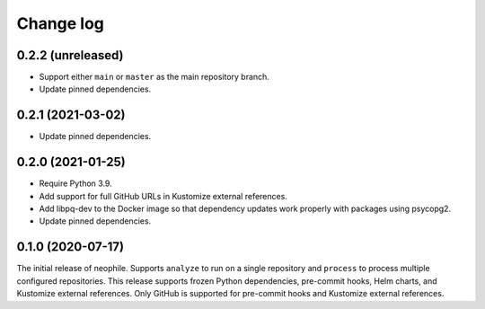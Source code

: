 ##########
Change log
##########

0.2.2 (unreleased)
==================

- Support either ``main`` or ``master`` as the main repository branch.
- Update pinned dependencies.

0.2.1 (2021-03-02)
==================

- Update pinned dependencies.

0.2.0 (2021-01-25)
==================

- Require Python 3.9.
- Add support for full GitHub URLs in Kustomize external references.
- Add libpq-dev to the Docker image so that dependency updates work properly with packages using psycopg2.
- Update pinned dependencies.

0.1.0 (2020-07-17)
==================

The initial release of neophile.
Supports ``analyze`` to run on a single repository and ``process`` to process multiple configured repositories.
This release supports frozen Python dependencies, pre-commit hooks, Helm charts, and Kustomize external references.
Only GitHub is supported for pre-commit hooks and Kustomize external references.
